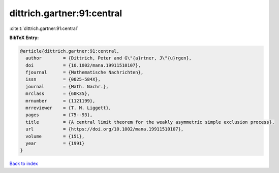 dittrich.gartner:91:central
===========================

:cite:t:`dittrich.gartner:91:central`

**BibTeX Entry:**

.. code-block:: bibtex

   @article{dittrich.gartner:91:central,
     author        = {Dittrich, Peter and G\"{a}rtner, J\"{u}rgen},
     doi           = {10.1002/mana.19911510107},
     fjournal      = {Mathematische Nachrichten},
     issn          = {0025-584X},
     journal       = {Math. Nachr.},
     mrclass       = {60K35},
     mrnumber      = {1121199},
     mrreviewer    = {T. M. Liggett},
     pages         = {75--93},
     title         = {A central limit theorem for the weakly asymmetric simple exclusion process},
     url           = {https://doi.org/10.1002/mana.19911510107},
     volume        = {151},
     year          = {1991}
   }

`Back to index <../By-Cite-Keys.html>`_
